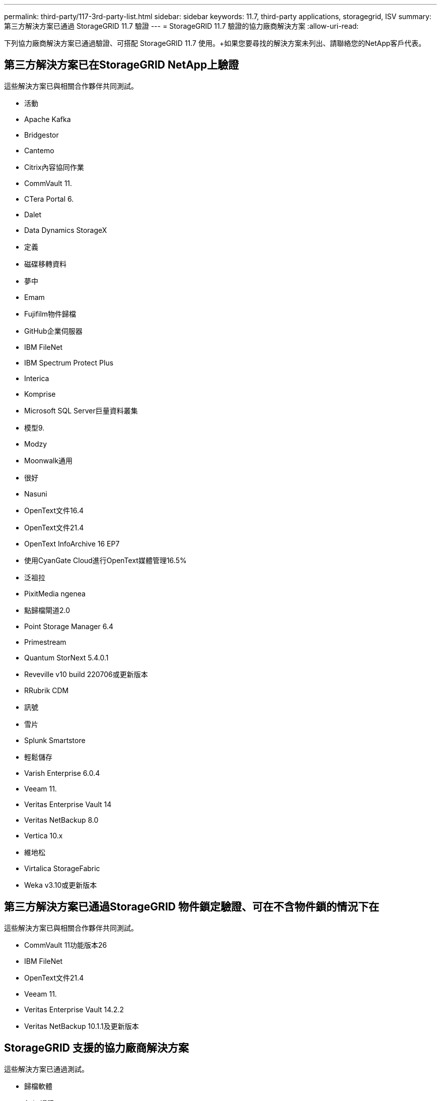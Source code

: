 ---
permalink: third-party/117-3rd-party-list.html 
sidebar: sidebar 
keywords: 11.7, third-party applications, storagegrid, ISV 
summary: 第三方解決方案已通過 StorageGRID 11.7 驗證 
---
= StorageGRID 11.7 驗證的協力廠商解決方案
:allow-uri-read: 


[role="lead"]
下列協力廠商解決方案已通過驗證、可搭配 StorageGRID 11.7 使用。+如果您要尋找的解決方案未列出、請聯絡您的NetApp客戶代表。



== 第三方解決方案已在StorageGRID NetApp上驗證

這些解決方案已與相關合作夥伴共同測試。

* 活動
* Apache Kafka
* Bridgestor
* Cantemo
* Citrix內容協同作業
* CommVault 11.
* CTera Portal 6.
* Dalet
* Data Dynamics StorageX
* 定義
* 磁碟移轉資料
* 夢中
* Emam
* Fujifilm物件歸檔
* GitHub企業伺服器
* IBM FileNet
* IBM Spectrum Protect Plus
* Interica
* Komprise
* Microsoft SQL Server巨量資料叢集
* 模型9.
* Modzy
* Moonwalk通用
* 很好
* Nasuni
* OpenText文件16.4
* OpenText文件21.4
* OpenText InfoArchive 16 EP7
* 使用CyanGate Cloud進行OpenText媒體管理16.5%
* 泛祖拉
* PixitMedia ngenea
* 點歸檔閘道2.0
* Point Storage Manager 6.4
* Primestream
* Quantum StorNext 5.4.0.1
* Reveville v10 build 220706或更新版本
* RRubrik CDM
* 訊號
* 雪片
* Splunk Smartstore
* 輕鬆儲存
* Varish Enterprise 6.0.4
* Veeam 11.
* Veritas Enterprise Vault 14
* Veritas NetBackup 8.0
* Vertica 10.x
* 維地松
* Virtalica StorageFabric
* Weka v3.10或更新版本




== 第三方解決方案已通過StorageGRID 物件鎖定驗證、可在不含物件鎖的情況下在

這些解決方案已與相關合作夥伴共同測試。

* CommVault 11功能版本26
* IBM FileNet
* OpenText文件21.4
* Veeam 11.
* Veritas Enterprise Vault 14.2.2
* Veritas NetBackup 10.1.1及更新版本




== StorageGRID 支援的協力廠商解決方案

這些解決方案已通過測試。

* 歸檔軟體
* Axis 通訊
* 一致性 360
* DataFrameworks
* EcoDigital Diva 平台
* Encoding.com
* Fujifilm物件歸檔
* GE Centricity Enterprise Archive
* Hyland Acuo
* IBM Aspera
* 里程碑系統
* OnSSI
* REACH 引擎
* SilverTrak
* SoftNAS
* QStar
* Velasea

